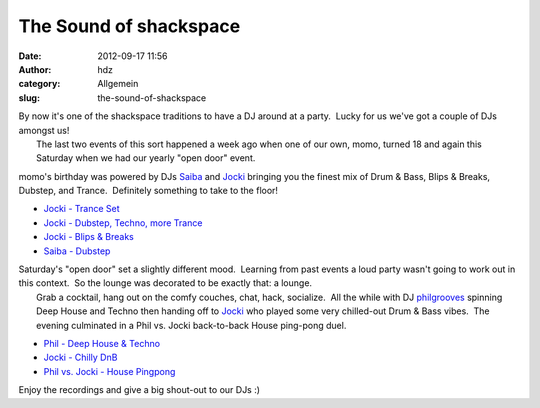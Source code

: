 The Sound of shackspace
#######################
:date: 2012-09-17 11:56
:author: hdz
:category: Allgemein
:slug: the-sound-of-shackspace

| By now it's one of the shackspace traditions to have a DJ around at a party.  Lucky for us we've got a couple of DJs amongst us!
|  The last two events of this sort happened a week ago when one of our own, momo, turned 18 and again this Saturday when we had our yearly "open door" event.

momo's birthday was powered by DJs
`Saiba <https://twitter.com/layer1gfx>`__ and
`Jocki <https://twitter.com/dop3j0e>`__ bringing you the finest mix of
Drum & Bass, Blips & Breaks, Dubstep, and Trance.  Definitely something
to take to the floor!

-  `Jocki - Trance
   Set <http://dojoe.net/mixes/momo18/01%20-%20Jocki%20-%20Trance%20Set.mp3>`__
-  `Jocki - Dubstep, Techno, more
   Trance <http://dojoe.net/mixes/momo18/02%20-%20Jocki%20-%20Dubstep,%20Techno,%20more%20Trance.mp3>`__
-  `Jocki - Blips &
   Breaks <http://dojoe.net/mixes/momo18/03%20-%20Jocki%20-%20Blips%20&%20Breaks.mp3>`__
-  `Saiba -
   Dubstep <http://dojoe.net/mixes/momo18/04%20-%20Saiba%20-%20Dubstep%20Set.mp3>`__

| Saturday's "open door" set a slightly different mood.  Learning from past events a loud party wasn't going to work out in this context.  So the lounge was decorated to be exactly that: a lounge.
|  Grab a cocktail, hang out on the comfy couches, chat, hack, socialize.  All the while with DJ `philgrooves <https://twitter.com/philgrooves>`__ spinning Deep House and Techno then handing off to `Jocki <https://twitter.com/dop3j0e>`__ who played some very chilled-out Drum & Bass vibes.  The evening culminated in a Phil vs. Jocki back-to-back House ping-pong duel.

-  `Phil - Deep House &
   Techno <http://dojoe.net/mixes/tdot12/01%20-%20Phil%20-%20Deep%20House%20&%20Techno%20Set.mp3>`__
-  `Jocki - Chilly
   DnB <http://dojoe.net/mixes/tdot12/02%20-%20Jocki%20-%20Chilly%20DnB%20Set.mp3>`__
-  `Phil vs. Jocki - House
   Pingpong <http://dojoe.net/mixes/tdot12/03%20-%20Phil%20vs.%20Jocki%20-%20House%20Pingpong.mp3>`__

Enjoy the recordings and give a big shout-out to our DJs :)


